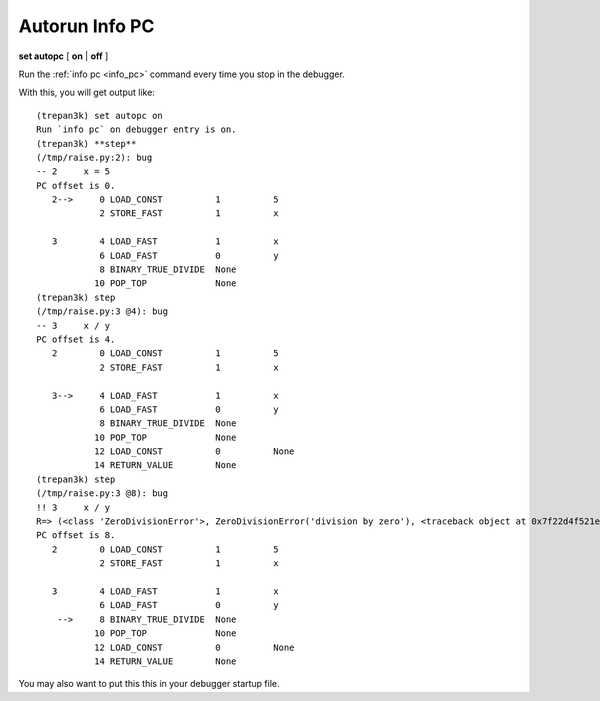 .. index:: set; autopc
.. _set_autopc:

Autorun Info PC
---------------

**set autopc** [ **on** | **off** ]

Run the :ref:`info pc <info_pc>` command every time you stop in the
debugger.

With this, you will get output like:

::

   (trepan3k) set autopc on
   Run `info pc` on debugger entry is on.
   (trepan3k) **step**
   (/tmp/raise.py:2): bug
   -- 2     x = 5
   PC offset is 0.
      2-->     0 LOAD_CONST          1          5
               2 STORE_FAST          1          x

      3        4 LOAD_FAST           1          x
               6 LOAD_FAST           0          y
               8 BINARY_TRUE_DIVIDE  None
              10 POP_TOP             None
   (trepan3k) step
   (/tmp/raise.py:3 @4): bug
   -- 3     x / y
   PC offset is 4.
      2        0 LOAD_CONST          1          5
               2 STORE_FAST          1          x

      3-->     4 LOAD_FAST           1          x
               6 LOAD_FAST           0          y
               8 BINARY_TRUE_DIVIDE  None
              10 POP_TOP             None
              12 LOAD_CONST          0          None
              14 RETURN_VALUE        None
   (trepan3k) step
   (/tmp/raise.py:3 @8): bug
   !! 3     x / y
   R=> (<class 'ZeroDivisionError'>, ZeroDivisionError('division by zero'), <traceback object at 0x7f22d4f521e0>)
   PC offset is 8.
      2        0 LOAD_CONST          1          5
               2 STORE_FAST          1          x

      3        4 LOAD_FAST           1          x
               6 LOAD_FAST           0          y
       -->     8 BINARY_TRUE_DIVIDE  None
              10 POP_TOP             None
              12 LOAD_CONST          0          None
              14 RETURN_VALUE        None


You may also want to put this this in your debugger startup file.

.. seealso::

   :ref:`show autopc <show_autopc>`
